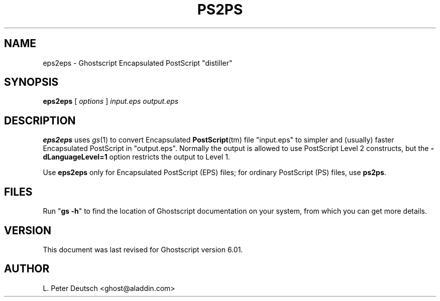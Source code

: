 .\" $Id: eps2eps.1,v 1.1 2000/03/10 07:51:55 lpd Exp $
.TH PS2PS 1 "21 February 2000" 6.01 "Ghostscript Tools" \" -*- nroff -*-
.SH NAME
eps2eps \- Ghostscript Encapsulated PostScript "distiller"
.SH SYNOPSIS
\fBeps2eps\fR [ \fIoptions\fR ] \fIinput.eps output.eps\fR
.SH DESCRIPTION
\fBeps2eps\fR uses \fIgs\fR(1) to convert Encapsulated \fBPostScript\fR(tm)
file "input.eps" to simpler and (usually) faster Encapsulated PostScript in
"output.eps".  Normally the output is allowed to use PostScript Level 2
constructs, but the \fB\-dLanguageLevel=1\fR option restricts the output to
Level 1.
.PP
Use \fBeps2eps\fR only for Encapsulated PostScript (EPS) files; for
ordinary PostScript (PS) files, use \fBps2ps\fR.
.SH FILES
Run "\fBgs -h\fR" to find the location of Ghostscript documentation on your
system, from which you can get more details.
.SH VERSION
This document was last revised for Ghostscript version 6.01.
.SH AUTHOR
L. Peter Deutsch <ghost@aladdin.com>

